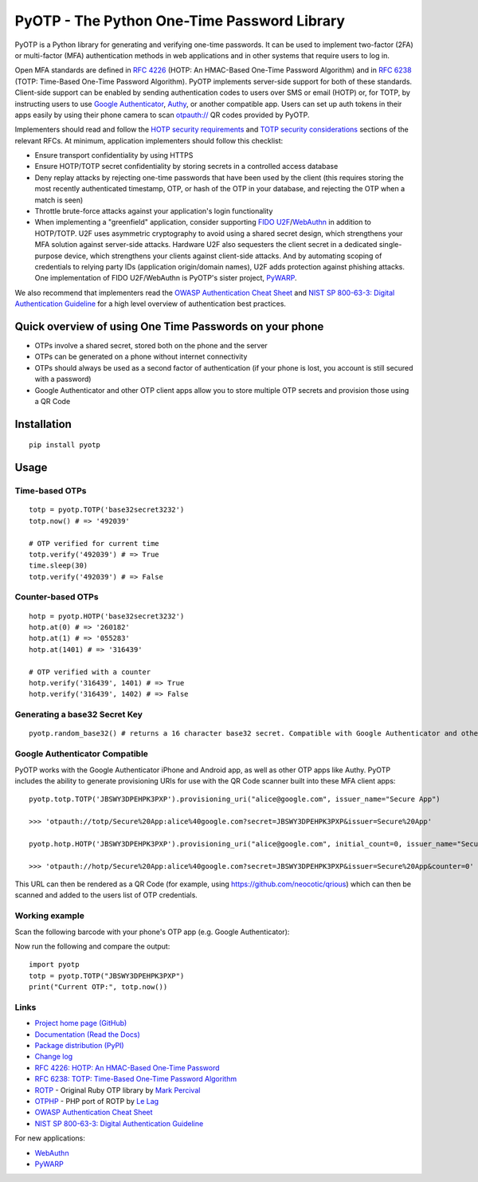 PyOTP - The Python One-Time Password Library
============================================

PyOTP is a Python library for generating and verifying one-time passwords. It can be used to implement two-factor (2FA)
or multi-factor (MFA) authentication methods in web applications and in other systems that require users to log in.

Open MFA standards are defined in `RFC 4226 <https://tools.ietf.org/html/rfc4226>`_ (HOTP: An HMAC-Based One-Time
Password Algorithm) and in `RFC 6238 <https://tools.ietf.org/html/rfc6238>`_ (TOTP: Time-Based One-Time Password
Algorithm). PyOTP implements server-side support for both of these standards. Client-side support can be enabled by
sending authentication codes to users over SMS or email (HOTP) or, for TOTP, by instructing users to use `Google
Authenticator <https://en.wikipedia.org/wiki/Google_Authenticator>`_, `Authy <https://www.authy.com/>`_, or another
compatible app. Users can set up auth tokens in their apps easily by using their phone camera to scan `otpauth://
<https://github.com/google/google-authenticator/wiki/Key-Uri-Format>`_ QR codes provided by PyOTP.

Implementers should read and follow the `HOTP security requirements <https://tools.ietf.org/html/rfc4226#section-7>`_
and `TOTP security considerations <https://tools.ietf.org/html/rfc6238#section-5>`_ sections of the relevant RFCs. At
minimum, application implementers should follow this checklist:

- Ensure transport confidentiality by using HTTPS
- Ensure HOTP/TOTP secret confidentiality by storing secrets in a controlled access database
- Deny replay attacks by rejecting one-time passwords that have been used by the client (this requires storing the most 
  recently authenticated timestamp, OTP, or hash of the OTP in your database, and rejecting the OTP when a match is seen)
- Throttle brute-force attacks against your application's login functionality
- When implementing a "greenfield" application, consider supporting
  `FIDO U2F <https://en.wikipedia.org/wiki/Universal_2nd_Factor>`_/`WebAuthn <https://www.w3.org/TR/webauthn/>`_ in
  addition to HOTP/TOTP. U2F uses asymmetric cryptography to avoid using a shared secret design, which strengthens your
  MFA solution against server-side attacks. Hardware U2F also sequesters the client secret in a dedicated single-purpose
  device, which strengthens your clients against client-side attacks. And by automating scoping of credentials to
  relying party IDs (application origin/domain names), U2F adds protection against phishing attacks. One implementation of
  FIDO U2F/WebAuthn is PyOTP's sister project, `PyWARP <https://github.com/pyauth/pywarp>`_.

We also recommend that implementers read the
`OWASP Authentication Cheat Sheet <https://www.owasp.org/index.php/Authentication_Cheat_Sheet>`_ and
`NIST SP 800-63-3: Digital Authentication Guideline <https://pages.nist.gov/800-63-3/>`_ for a high level overview of
authentication best practices.

Quick overview of using One Time Passwords on your phone
--------------------------------------------------------

* OTPs involve a shared secret, stored both on the phone and the server
* OTPs can be generated on a phone without internet connectivity
* OTPs should always be used as a second factor of authentication (if your phone is lost, you account is still secured with a password)
* Google Authenticator and other OTP client apps allow you to store multiple OTP secrets and provision those using a QR Code

Installation
------------
::

    pip install pyotp

Usage
-----

Time-based OTPs
~~~~~~~~~~~~~~~
::

    totp = pyotp.TOTP('base32secret3232')
    totp.now() # => '492039'

    # OTP verified for current time
    totp.verify('492039') # => True
    time.sleep(30)
    totp.verify('492039') # => False

Counter-based OTPs
~~~~~~~~~~~~~~~~~~
::

    hotp = pyotp.HOTP('base32secret3232')
    hotp.at(0) # => '260182'
    hotp.at(1) # => '055283'
    hotp.at(1401) # => '316439'

    # OTP verified with a counter
    hotp.verify('316439', 1401) # => True
    hotp.verify('316439', 1402) # => False

Generating a base32 Secret Key
~~~~~~~~~~~~~~~~~~~~~~~~~~~~~~
::

    pyotp.random_base32() # returns a 16 character base32 secret. Compatible with Google Authenticator and other OTP apps

Google Authenticator Compatible
~~~~~~~~~~~~~~~~~~~~~~~~~~~~~~~

PyOTP works with the Google Authenticator iPhone and Android app, as well as other OTP apps like Authy. PyOTP includes the
ability to generate provisioning URIs for use with the QR Code scanner built into these MFA client apps::

    pyotp.totp.TOTP('JBSWY3DPEHPK3PXP').provisioning_uri("alice@google.com", issuer_name="Secure App")

    >>> 'otpauth://totp/Secure%20App:alice%40google.com?secret=JBSWY3DPEHPK3PXP&issuer=Secure%20App'

    pyotp.hotp.HOTP('JBSWY3DPEHPK3PXP').provisioning_uri("alice@google.com", initial_count=0, issuer_name="Secure App")

    >>> 'otpauth://hotp/Secure%20App:alice%40google.com?secret=JBSWY3DPEHPK3PXP&issuer=Secure%20App&counter=0'

This URL can then be rendered as a QR Code (for example, using https://github.com/neocotic/qrious) which can then be scanned
and added to the users list of OTP credentials.

Working example
~~~~~~~~~~~~~~~

Scan the following barcode with your phone's OTP app (e.g. Google Authenticator):

.. image:: https://chart.apis.google.com/chart?cht=qr&chs=250x250&chl=otpauth%3A%2F%2Ftotp%2Falice%40google.com%3Fsecret%3DJBSWY3DPEHPK3PXP

Now run the following and compare the output::

    import pyotp
    totp = pyotp.TOTP("JBSWY3DPEHPK3PXP")
    print("Current OTP:", totp.now())

Links
~~~~~

* `Project home page (GitHub) <https://github.com/pyotp/pyotp>`_
* `Documentation (Read the Docs) <https://pyotp.readthedocs.io/en/latest/>`_
* `Package distribution (PyPI) <https://pypi.python.org/pypi/pyotp>`_
* `Change log <https://github.com/pyotp/pyotp/blob/master/Changes.rst>`_
* `RFC 4226: HOTP: An HMAC-Based One-Time Password <https://tools.ietf.org/html/rfc4226>`_
* `RFC 6238: TOTP: Time-Based One-Time Password Algorithm <https://tools.ietf.org/html/rfc6238>`_
* `ROTP <https://github.com/mdp/rotp>`_ - Original Ruby OTP library by `Mark Percival <https://github.com/mdp>`_
* `OTPHP <https://github.com/lelag/otphp>`_ - PHP port of ROTP by `Le Lag <https://github.com/lelag>`_
* `OWASP Authentication Cheat Sheet <https://github.com/OWASP/CheatSheetSeries/blob/master/cheatsheets/Authentication_Cheat_Sheet.md>`_
* `NIST SP 800-63-3: Digital Authentication Guideline <https://pages.nist.gov/800-63-3/>`_

For new applications:

* `WebAuthn <https://www.w3.org/TR/webauthn/>`_
* `PyWARP <https://github.com/pyauth/pywarp>`_

.. image:: https://img.shields.io/travis/pyotp/pyotp.svg
        :target: https://travis-ci.org/pyotp/pyotp
.. image:: https://img.shields.io/codecov/c/github/pyotp/pyotp/master.svg
        :target: https://codecov.io/github/pyotp/pyotp?branch=master
.. image:: https://img.shields.io/pypi/v/pyotp.svg
        :target: https://pypi.python.org/pypi/pyotp
.. image:: https://img.shields.io/pypi/l/pyotp.svg
        :target: https://pypi.python.org/pypi/pyotp
.. image:: https://readthedocs.org/projects/pyotp/badge/?version=latest
        :target: https://pyotp.readthedocs.io/
